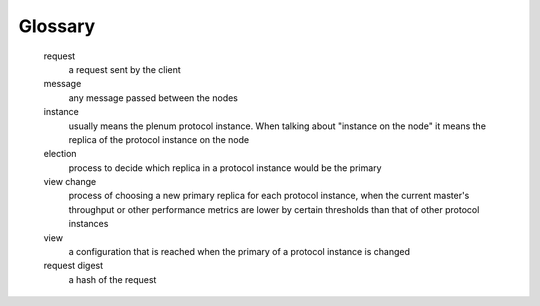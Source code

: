 Glossary
========

   request
      a request sent by the client

   message
      any message passed between the nodes

   instance
      usually means the plenum protocol instance. When talking about "instance on the node" it means the replica of the protocol instance on the node

   election
      process to decide which replica in a protocol instance would be the primary

   view change
      process of choosing a new primary replica for each protocol instance, when
      the current master's throughput or other performance metrics are lower by
      certain thresholds than that of other protocol instances

   view
      a configuration that is reached when the primary of a protocol instance is changed

   request digest
      a hash of the request

